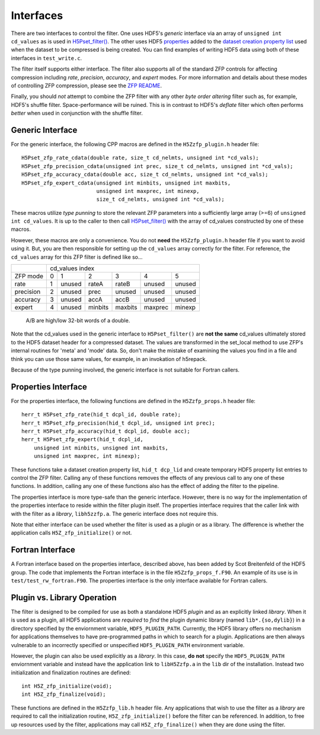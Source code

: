 ==========
Interfaces
==========

There  are two  interfaces  to  control the  filter.  One uses  HDF5's
*generic* interface via  an array of ``unsigned int cd_values`` as is used
in `H5Pset_filter() <https://support.hdfgroup.org/HDF5/doc/RM/RM_H5P.html#Property-SetFilter>`_. The other
uses HDF5 `properties <https://support.hdfgroup.org/HDF5/doc/RM/RM_H5P.html#GenericPropFuncs>`_ 
added to the `dataset creation property list <https://support.hdfgroup.org/HDF5/doc/RM/RM_H5P.html#DatasetCreatePropFuncs>`_
used when the dataset to be compressed is being created. You  can find examples  of writing
HDF5 data using both of these interfaces in ``test_write.c``.

The filter itself supports either interface. The filter also supports all of the
standard ZFP controls for affecting compression including *rate*, *precision*,
*accuracy*, and *expert* modes. For more information and details about these modes
of controlling ZFP compression, please see the
`ZFP README <https://github.com/LLNL/zfp/blob/master/README.md>`_.

Finally, you should *not* attempt to combine the ZFP filter with any other
*byte order altering* filter such as, for example, HDF5's shuffle filter.
Space-performance will be ruined. This is in contrast to HDF5's *deflate*
filter which often performs *better* when used in conjunction with the shuffle filter.

.. _generic-interface:

-----------------
Generic Interface
-----------------

For the generic interface, the following CPP macros  are defined in
the ``H5Zzfp_plugin.h`` header file::

    H5Pset_zfp_rate_cdata(double rate, size_t cd_nelmts, unsigned int *cd_vals);
    H5Pset_zfp_precision_cdata(unsigned int prec, size_t cd_nelmts, unsigned int *cd_vals);
    H5Pset_zfp_accuracy_cdata(double acc, size_t cd_nelmts, unsigned int *cd_vals);
    H5Pset_zfp_expert_cdata(unsigned int minbits, unsigned int maxbits,
                            unsigned int maxprec, int minexp,
                            size_t cd_nelmts, unsigned int *cd_vals);

These  macros  utilize *type punning* to store the relevant ZFP parameters  into  a
sufficiently large array (>=6) of ``unsigned int cd_values``. It is up to
the  caller to  then call
`H5Pset_filter() <https://support.hdfgroup.org/HDF5/doc/RM/RM_H5P.html#Property-SetFilter>`_
with  the array  of cd_values constructed by one of these macros.

However, these  macros are only a  convenience. You do  not **need** the
``H5Zzfp_plugin.h`` header file if you want  to avoid using it. But, you are then
responsible  for setting  up  the ``cd_values``  array  correctly for  the
filter.  For reference,  the ``cd_values``  array for  this ZFP  filter is
defined like so...

+-----------+---------------------------------------------------------+
|           |                     cd_values index                     |
+-----------+--------+--------+---------+---------+---------+---------+
| ZFP mode  |     0  |    1   |    2    |    3    |    4    |    5    | 
+-----------+--------+--------+---------+---------+---------+---------+
| rate      |     1  | unused |  rateA  |  rateB  |  unused |  unused |
+-----------+--------+--------+---------+---------+---------+---------+
| precision |     2  | unused |  prec   |  unused |  unused |  unused |
+-----------+--------+--------+---------+---------+---------+---------+
| accuracy  |     3  | unused |  accA   |  accB   |  unused |  unused |
+-----------+--------+--------+---------+---------+---------+---------+
| expert    |     4  | unused |  minbits|  maxbits|  maxprec|  minexp |
+-----------+--------+--------+---------+---------+---------+---------+
                   A/B are high/low 32-bit words of a double.

Note that  the cd_values  used in the generic interface to  ``H5Pset_filter()`` are
**not the same** cd_values ultimately stored  to the HDF5 dataset header
for a compressed dataset. The  values are transformed in the set_local
method to use ZFP's internal  routines for 'meta' and 'mode' data. So,
don't make the mistake of examining  the values you find in a file and
think you can use those same  values, for example, in an invokation of
h5repack.

Because of the type punning involved, the generic interface is not
suitable for Fortran callers.

.. _properties-interface:

--------------------
Properties Interface
--------------------

For the properties interface, the following functions are defined in
the ``H5Zzfp_props.h`` header file::

    herr_t H5Pset_zfp_rate(hid_t dcpl_id, double rate);
    herr_t H5Pset_zfp_precision(hid_t dcpl_id, unsigned int prec);
    herr_t H5Pset_zfp_accuracy(hid_t dcpl_id, double acc);
    herr_t H5Pset_zfp_expert(hid_t dcpl_id,
        unsigned int minbits, unsigned int maxbits,
        unsigned int maxprec, int minexp);

These  functions take a dataset creation property list, ``hid_t dcp_lid`` and
create  temporary HDF5 property
list entries  to control the  ZFP filter. Calling any of these functions
removes the effects of any previous call to any one of these functions.
In addition, calling any one of these functions also has the effect of
adding the filter to the pipeline.

The properties interface  is more type-safe than the generic interface.
However, there  is no way for the implementation of the properties interface
to reside within the filter plugin itself. The properties interface requires that the caller link
with  with the filter as a *library*, ``libh5zzfp.a``.  The generic 
interface does not require this.

Note that either interface can be used whether the
filter is used as a plugin or as a library. The difference
is whether the application calls ``H5Z_zfp_initialize()`` or not.

----
Fortran Interface
----

A Fortran interface based on the properties interface, described above,
has been added by Scot Breitenfeld of the HDF5 group. The code that
implements the Fortran interface is in the file ``H5Zzfp_props_f.F90``.
An example of its use is in ``test/test_rw_fortran.F90``. The properties
interface is the only interface available for Fortran callers.

.. _plugin-vs-library:

----
Plugin vs. Library Operation
----

The filter is designed to be compiled for use as both a standalone HDF5 *plugin*
and as an explicitly linked *library*.
When it is used as a plugin, all HDF5 applications are *required*
to *find* the plugin dynamic library (named ``lib*.{so,dylib}``)
in a directory specified by the enviornment
variable, ``HDF5_PLUGIN_PATH``. Currently, the HDF5 library offers
no mechanism for applications themselves to have pre-programmed
paths in which to search for a plugin. Applications are
then always vulnerable to an incorrectly specified or unspecified ``HDF5_PLUGIN_PATH``
environment variable.

However, the plugin can also be used explicitly as a *library*. In this case,
**do** **not** specify the ``HDF5_PLUGIN_PATH`` enviornment variable and instead
have the application link to ``libH5Zzfp.a`` in the ``lib`` dir of the installation.
Instead two initialization and finalization routines are defined::

    int H5Z_zfp_initialize(void);
    int H5Z_zfp_finalize(void);

These functions are defined in the ``H5Zzfp_lib.h`` header file.
Any applications that wish to use the filter as a *library* are required to call
the initialization routine, ``H5Z_zfp_initialize()`` before the filter can be
referenced. In addition, to free up resources used by the filter, applications may
call ``H5Z_zfp_finalize()`` when they are done using the filter.
